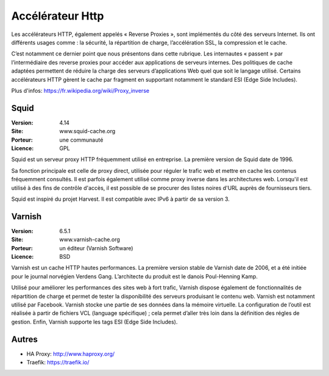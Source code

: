 Accélérateur Http
=================

Les accélérateurs HTTP, également appelés « Reverse Proxies », sont implémentés du côté des serveurs Internet. Ils ont différents usages comme : la sécurité, la répartition de charge, l’accélération SSL, la compression et le cache.

C’est notamment ce dernier point que nous présentons dans cette rubrique. Les internautes « passent » par l’intermédiaire des reverse proxies pour accéder aux applications de serveurs internes. Des politiques de cache adaptées permettent de réduire la charge des serveurs d’applications Web quel que soit le langage utilisé. Certains accélérateurs HTTP gèrent le cache par fragment en supportant notamment le standard ESI (Edge Side Includes).

Plus d'infos: https://fr.wikipedia.org/wiki/Proxy_inverse


Squid
-----

:Version: 4.14
:Site: www.squid-cache.org
:Porteur: une communauté
:Licence: GPL

Squid est un serveur proxy HTTP fréquemment utilisé en entreprise. La première version de Squid date de 1996.

Sa fonction principale est celle de proxy direct, utilisée pour réguler le trafic web et mettre en cache les contenus fréquemment consultés. Il est parfois également utilisé comme proxy inverse dans les architectures web. Lorsqu'il est utilisé à des fins de contrôle d'accès, il est possible de se procurer des listes noires d'URL auprès de fournisseurs tiers.

Squid est inspiré du projet Harvest. Il est compatible avec IPv6 à partir de sa version 3.


Varnish
-------

:Version: 6.5.1
:Site: www.varnish-cache.org
:Porteur: un éditeur (Varnish Software)
:Licence: BSD

Varnish est un cache HTTP hautes performances. La première version stable de Varnish date de 2006, et a été initiée pour le journal norvégien Verdens Gang. L’architecte du produit est le danois Poul-Henning Kamp.

Utilisé pour améliorer les performances des sites web à fort trafic, Varnish dispose également de fonctionnalités de répartition de charge et permet de tester la disponibilité des serveurs produisant le contenu web. Varnish est notamment utilisé par Facebook. Varnish stocke une partie de ses données dans la mémoire virtuelle. La configuration de l’outil est réalisée à partir de fichiers VCL (language spécifique) ; cela permet d’aller très loin dans la définition des régles de gestion. Enfin, Varnish supporte les tags ESI (Edge Side Includes).

Autres
------

- HA Proxy: http://www.haproxy.org/

- Traefik: https://traefik.io/

